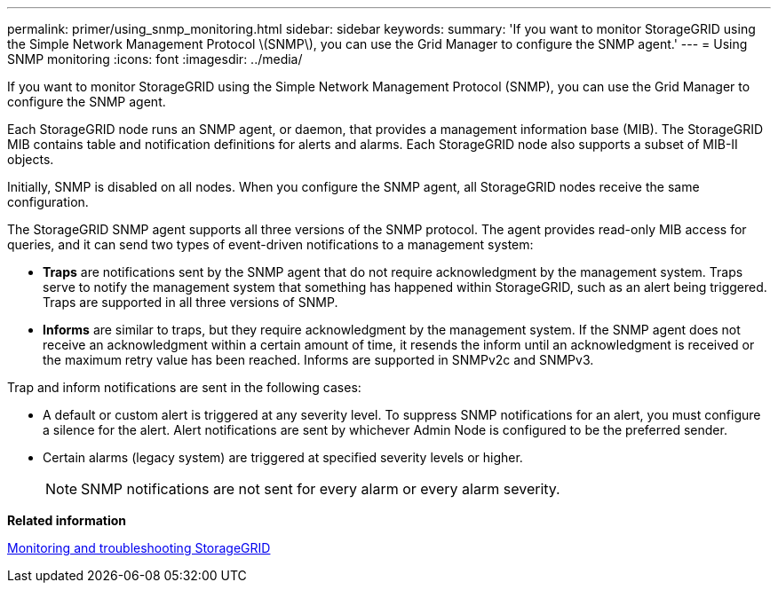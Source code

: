 ---
permalink: primer/using_snmp_monitoring.html
sidebar: sidebar
keywords: 
summary: 'If you want to monitor StorageGRID using the Simple Network Management Protocol \(SNMP\), you can use the Grid Manager to configure the SNMP agent.'
---
= Using SNMP monitoring
:icons: font
:imagesdir: ../media/

[.lead]
If you want to monitor StorageGRID using the Simple Network Management Protocol (SNMP), you can use the Grid Manager to configure the SNMP agent.

Each StorageGRID node runs an SNMP agent, or daemon, that provides a management information base (MIB). The StorageGRID MIB contains table and notification definitions for alerts and alarms. Each StorageGRID node also supports a subset of MIB-II objects.

Initially, SNMP is disabled on all nodes. When you configure the SNMP agent, all StorageGRID nodes receive the same configuration.

The StorageGRID SNMP agent supports all three versions of the SNMP protocol. The agent provides read-only MIB access for queries, and it can send two types of event-driven notifications to a management system:

* *Traps* are notifications sent by the SNMP agent that do not require acknowledgment by the management system. Traps serve to notify the management system that something has happened within StorageGRID, such as an alert being triggered. Traps are supported in all three versions of SNMP.
* *Informs* are similar to traps, but they require acknowledgment by the management system. If the SNMP agent does not receive an acknowledgment within a certain amount of time, it resends the inform until an acknowledgment is received or the maximum retry value has been reached. Informs are supported in SNMPv2c and SNMPv3.

Trap and inform notifications are sent in the following cases:

* A default or custom alert is triggered at any severity level. To suppress SNMP notifications for an alert, you must configure a silence for the alert. Alert notifications are sent by whichever Admin Node is configured to be the preferred sender.
* Certain alarms (legacy system) are triggered at specified severity levels or higher.
+
NOTE: SNMP notifications are not sent for every alarm or every alarm severity.

*Related information*

http://docs.netapp.com/sgws-115/topic/com.netapp.doc.sg-troubleshooting/home.html[Monitoring and troubleshooting StorageGRID]
